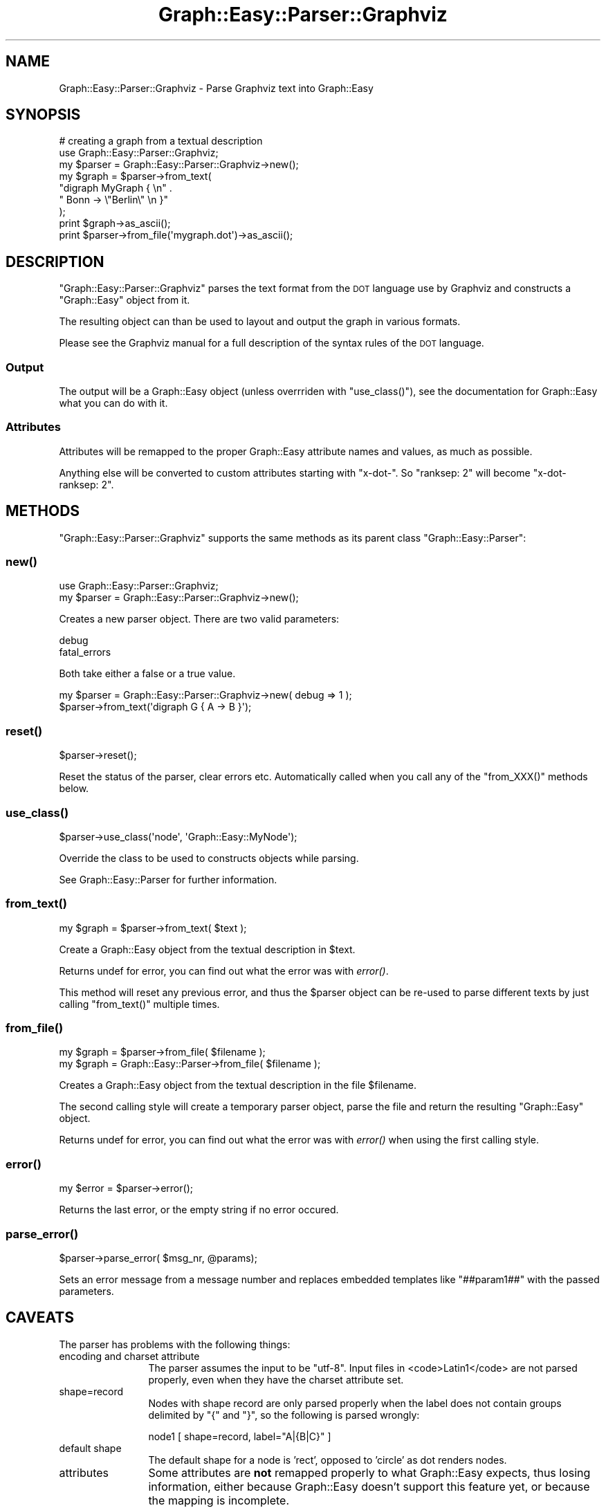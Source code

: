 .\" Automatically generated by Pod::Man 2.27 (Pod::Simple 3.28)
.\"
.\" Standard preamble:
.\" ========================================================================
.de Sp \" Vertical space (when we can't use .PP)
.if t .sp .5v
.if n .sp
..
.de Vb \" Begin verbatim text
.ft CW
.nf
.ne \\$1
..
.de Ve \" End verbatim text
.ft R
.fi
..
.\" Set up some character translations and predefined strings.  \*(-- will
.\" give an unbreakable dash, \*(PI will give pi, \*(L" will give a left
.\" double quote, and \*(R" will give a right double quote.  \*(C+ will
.\" give a nicer C++.  Capital omega is used to do unbreakable dashes and
.\" therefore won't be available.  \*(C` and \*(C' expand to `' in nroff,
.\" nothing in troff, for use with C<>.
.tr \(*W-
.ds C+ C\v'-.1v'\h'-1p'\s-2+\h'-1p'+\s0\v'.1v'\h'-1p'
.ie n \{\
.    ds -- \(*W-
.    ds PI pi
.    if (\n(.H=4u)&(1m=24u) .ds -- \(*W\h'-12u'\(*W\h'-12u'-\" diablo 10 pitch
.    if (\n(.H=4u)&(1m=20u) .ds -- \(*W\h'-12u'\(*W\h'-8u'-\"  diablo 12 pitch
.    ds L" ""
.    ds R" ""
.    ds C` ""
.    ds C' ""
'br\}
.el\{\
.    ds -- \|\(em\|
.    ds PI \(*p
.    ds L" ``
.    ds R" ''
.    ds C`
.    ds C'
'br\}
.\"
.\" Escape single quotes in literal strings from groff's Unicode transform.
.ie \n(.g .ds Aq \(aq
.el       .ds Aq '
.\"
.\" If the F register is turned on, we'll generate index entries on stderr for
.\" titles (.TH), headers (.SH), subsections (.SS), items (.Ip), and index
.\" entries marked with X<> in POD.  Of course, you'll have to process the
.\" output yourself in some meaningful fashion.
.\"
.\" Avoid warning from groff about undefined register 'F'.
.de IX
..
.nr rF 0
.if \n(.g .if rF .nr rF 1
.if (\n(rF:(\n(.g==0)) \{
.    if \nF \{
.        de IX
.        tm Index:\\$1\t\\n%\t"\\$2"
..
.        if !\nF==2 \{
.            nr % 0
.            nr F 2
.        \}
.    \}
.\}
.rr rF
.\"
.\" Accent mark definitions (@(#)ms.acc 1.5 88/02/08 SMI; from UCB 4.2).
.\" Fear.  Run.  Save yourself.  No user-serviceable parts.
.    \" fudge factors for nroff and troff
.if n \{\
.    ds #H 0
.    ds #V .8m
.    ds #F .3m
.    ds #[ \f1
.    ds #] \fP
.\}
.if t \{\
.    ds #H ((1u-(\\\\n(.fu%2u))*.13m)
.    ds #V .6m
.    ds #F 0
.    ds #[ \&
.    ds #] \&
.\}
.    \" simple accents for nroff and troff
.if n \{\
.    ds ' \&
.    ds ` \&
.    ds ^ \&
.    ds , \&
.    ds ~ ~
.    ds /
.\}
.if t \{\
.    ds ' \\k:\h'-(\\n(.wu*8/10-\*(#H)'\'\h"|\\n:u"
.    ds ` \\k:\h'-(\\n(.wu*8/10-\*(#H)'\`\h'|\\n:u'
.    ds ^ \\k:\h'-(\\n(.wu*10/11-\*(#H)'^\h'|\\n:u'
.    ds , \\k:\h'-(\\n(.wu*8/10)',\h'|\\n:u'
.    ds ~ \\k:\h'-(\\n(.wu-\*(#H-.1m)'~\h'|\\n:u'
.    ds / \\k:\h'-(\\n(.wu*8/10-\*(#H)'\z\(sl\h'|\\n:u'
.\}
.    \" troff and (daisy-wheel) nroff accents
.ds : \\k:\h'-(\\n(.wu*8/10-\*(#H+.1m+\*(#F)'\v'-\*(#V'\z.\h'.2m+\*(#F'.\h'|\\n:u'\v'\*(#V'
.ds 8 \h'\*(#H'\(*b\h'-\*(#H'
.ds o \\k:\h'-(\\n(.wu+\w'\(de'u-\*(#H)/2u'\v'-.3n'\*(#[\z\(de\v'.3n'\h'|\\n:u'\*(#]
.ds d- \h'\*(#H'\(pd\h'-\w'~'u'\v'-.25m'\f2\(hy\fP\v'.25m'\h'-\*(#H'
.ds D- D\\k:\h'-\w'D'u'\v'-.11m'\z\(hy\v'.11m'\h'|\\n:u'
.ds th \*(#[\v'.3m'\s+1I\s-1\v'-.3m'\h'-(\w'I'u*2/3)'\s-1o\s+1\*(#]
.ds Th \*(#[\s+2I\s-2\h'-\w'I'u*3/5'\v'-.3m'o\v'.3m'\*(#]
.ds ae a\h'-(\w'a'u*4/10)'e
.ds Ae A\h'-(\w'A'u*4/10)'E
.    \" corrections for vroff
.if v .ds ~ \\k:\h'-(\\n(.wu*9/10-\*(#H)'\s-2\u~\d\s+2\h'|\\n:u'
.if v .ds ^ \\k:\h'-(\\n(.wu*10/11-\*(#H)'\v'-.4m'^\v'.4m'\h'|\\n:u'
.    \" for low resolution devices (crt and lpr)
.if \n(.H>23 .if \n(.V>19 \
\{\
.    ds : e
.    ds 8 ss
.    ds o a
.    ds d- d\h'-1'\(ga
.    ds D- D\h'-1'\(hy
.    ds th \o'bp'
.    ds Th \o'LP'
.    ds ae ae
.    ds Ae AE
.\}
.rm #[ #] #H #V #F C
.\" ========================================================================
.\"
.IX Title "Graph::Easy::Parser::Graphviz 3"
.TH Graph::Easy::Parser::Graphviz 3 "2014-04-12" "perl v5.18.2" "User Contributed Perl Documentation"
.\" For nroff, turn off justification.  Always turn off hyphenation; it makes
.\" way too many mistakes in technical documents.
.if n .ad l
.nh
.SH "NAME"
Graph::Easy::Parser::Graphviz \- Parse Graphviz text into Graph::Easy
.SH "SYNOPSIS"
.IX Header "SYNOPSIS"
.Vb 1
\&        # creating a graph from a textual description
\&
\&        use Graph::Easy::Parser::Graphviz;
\&        my $parser = Graph::Easy::Parser::Graphviz\->new();
\&
\&        my $graph = $parser\->from_text(
\&                "digraph MyGraph { \en" .
\&                "       Bonn \-> \e"Berlin\e" \en }"
\&        );
\&        print $graph\->as_ascii();
\&
\&        print $parser\->from_file(\*(Aqmygraph.dot\*(Aq)\->as_ascii();
.Ve
.SH "DESCRIPTION"
.IX Header "DESCRIPTION"
\&\f(CW\*(C`Graph::Easy::Parser::Graphviz\*(C'\fR parses the text format from the \s-1DOT\s0 language
use by Graphviz and constructs a \f(CW\*(C`Graph::Easy\*(C'\fR object from it.
.PP
The resulting object can than be used to layout and output the graph
in various formats.
.PP
Please see the Graphviz manual for a full description of the syntax
rules of the \s-1DOT\s0 language.
.SS "Output"
.IX Subsection "Output"
The output will be a Graph::Easy object (unless overrriden
with \f(CW\*(C`use_class()\*(C'\fR), see the documentation for Graph::Easy what you can do
with it.
.SS "Attributes"
.IX Subsection "Attributes"
Attributes will be remapped to the proper Graph::Easy attribute names and
values, as much as possible.
.PP
Anything else will be converted to custom attributes starting with \*(L"x\-dot\-\*(R".
So \*(L"ranksep: 2\*(R" will become \*(L"x\-dot-ranksep: 2\*(R".
.SH "METHODS"
.IX Header "METHODS"
\&\f(CW\*(C`Graph::Easy::Parser::Graphviz\*(C'\fR supports the same methods
as its parent class \f(CW\*(C`Graph::Easy::Parser\*(C'\fR:
.SS "\fInew()\fP"
.IX Subsection "new()"
.Vb 2
\&        use Graph::Easy::Parser::Graphviz;
\&        my $parser = Graph::Easy::Parser::Graphviz\->new();
.Ve
.PP
Creates a new parser object. There are two valid parameters:
.PP
.Vb 2
\&        debug
\&        fatal_errors
.Ve
.PP
Both take either a false or a true value.
.PP
.Vb 2
\&        my $parser = Graph::Easy::Parser::Graphviz\->new( debug => 1 );
\&        $parser\->from_text(\*(Aqdigraph G { A \-> B }\*(Aq);
.Ve
.SS "\fIreset()\fP"
.IX Subsection "reset()"
.Vb 1
\&        $parser\->reset();
.Ve
.PP
Reset the status of the parser, clear errors etc. Automatically called
when you call any of the \f(CW\*(C`from_XXX()\*(C'\fR methods below.
.SS "\fIuse_class()\fP"
.IX Subsection "use_class()"
.Vb 1
\&        $parser\->use_class(\*(Aqnode\*(Aq, \*(AqGraph::Easy::MyNode\*(Aq);
.Ve
.PP
Override the class to be used to constructs objects while parsing.
.PP
See Graph::Easy::Parser for further information.
.SS "\fIfrom_text()\fP"
.IX Subsection "from_text()"
.Vb 1
\&        my $graph = $parser\->from_text( $text );
.Ve
.PP
Create a Graph::Easy object from the textual description in \f(CW$text\fR.
.PP
Returns undef for error, you can find out what the error was
with \fIerror()\fR.
.PP
This method will reset any previous error, and thus the \f(CW$parser\fR object
can be re-used to parse different texts by just calling \f(CW\*(C`from_text()\*(C'\fR
multiple times.
.SS "\fIfrom_file()\fP"
.IX Subsection "from_file()"
.Vb 2
\&        my $graph = $parser\->from_file( $filename );
\&        my $graph = Graph::Easy::Parser\->from_file( $filename );
.Ve
.PP
Creates a Graph::Easy object from the textual description in the file
\&\f(CW$filename\fR.
.PP
The second calling style will create a temporary parser object,
parse the file and return the resulting \f(CW\*(C`Graph::Easy\*(C'\fR object.
.PP
Returns undef for error, you can find out what the error was
with \fIerror()\fR when using the first calling style.
.SS "\fIerror()\fP"
.IX Subsection "error()"
.Vb 1
\&        my $error = $parser\->error();
.Ve
.PP
Returns the last error, or the empty string if no error occured.
.SS "\fIparse_error()\fP"
.IX Subsection "parse_error()"
.Vb 1
\&        $parser\->parse_error( $msg_nr, @params);
.Ve
.PP
Sets an error message from a message number and replaces embedded
templates like \f(CW\*(C`##param1##\*(C'\fR with the passed parameters.
.SH "CAVEATS"
.IX Header "CAVEATS"
The parser has problems with the following things:
.IP "encoding and charset attribute" 12
.IX Item "encoding and charset attribute"
The parser assumes the input to be \f(CW\*(C`utf\-8\*(C'\fR. Input files in <code>Latin1</code>
are not parsed properly, even when they have the charset attribute set.
.IP "shape=record" 12
.IX Item "shape=record"
Nodes with shape record are only parsed properly when the label does not
contain groups delimited by \*(L"{\*(R" and \*(L"}\*(R", so the following is parsed
wrongly:
.Sp
.Vb 1
\&        node1 [ shape=record, label="A|{B|C}" ]
.Ve
.IP "default shape" 12
.IX Item "default shape"
The default shape for a node is 'rect', opposed to 'circle' as dot renders
nodes.
.IP "attributes" 12
.IX Item "attributes"
Some attributes are \fBnot\fR remapped properly to what Graph::Easy expects, thus
losing information, either because Graph::Easy doesn't support this feature
yet, or because the mapping is incomplete.
.Sp
Some attributes meant only for nodes or edges etc. might be incorrectly applied
to other objects, resulting in unnec. warnings while parsing.
.Sp
Attributes not valid in the original \s-1DOT\s0 language are silently ignored by dot,
but result in a warning when parsing under Graph::Easy. This helps catching all
these pesky misspellings, but it's not yet possible to disable these warnings.
.IP "comments" 12
.IX Item "comments"
Comments written in the source code itself are discarded. If you want to have
comments on the graph, clusters, nodes or edges, use the attribute \f(CW\*(C`comment\*(C'\fR.
These are correctly read in and stored, and then output into the different
formats, too.
.SH "EXPORT"
.IX Header "EXPORT"
Exports nothing.
.SH "SEE ALSO"
.IX Header "SEE ALSO"
Graph::Easy, Graph::Reader::Dot.
.SH "AUTHOR"
.IX Header "AUTHOR"
Copyright (C) 2005 \- 2007 by Tels <http://bloodgate.com>
.PP
See the \s-1LICENSE\s0 file for information.
